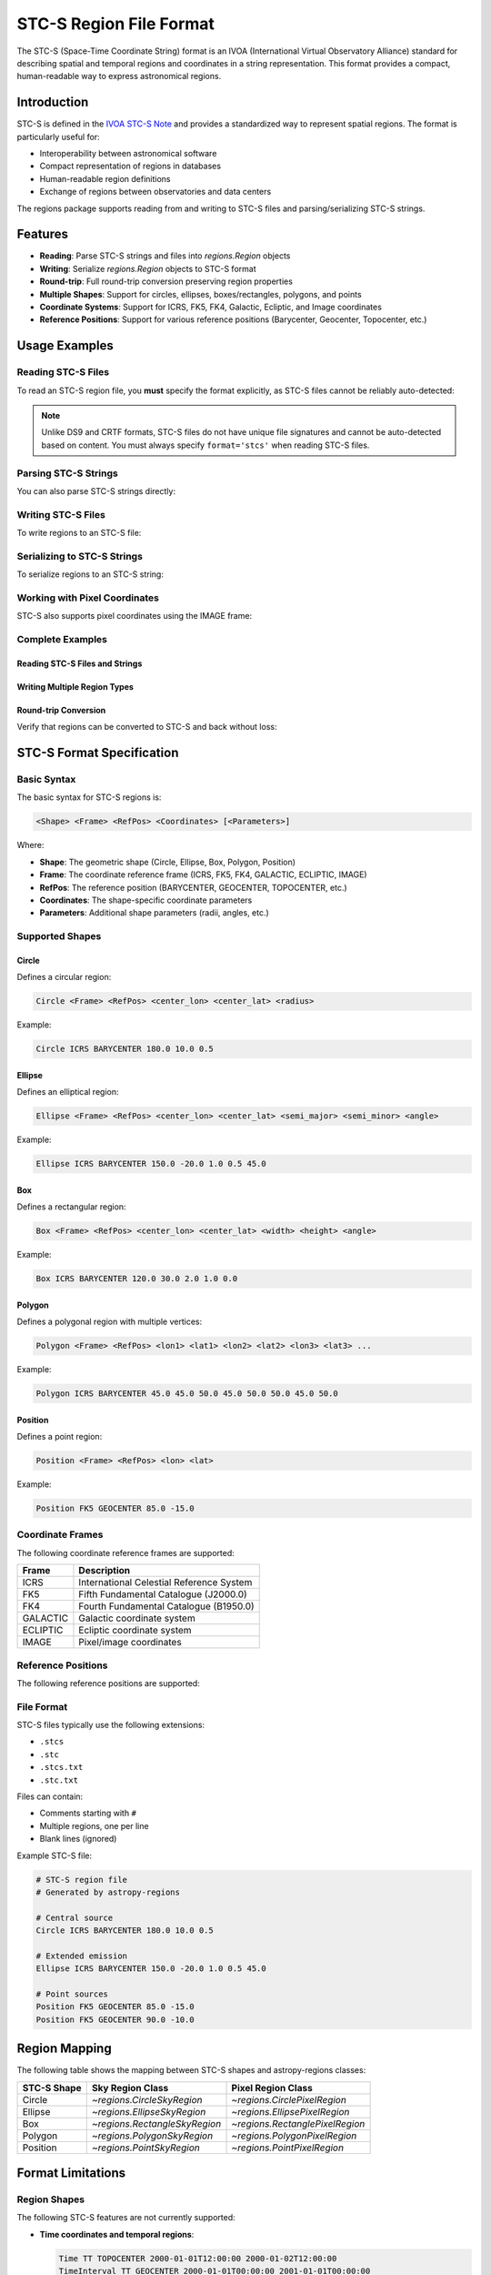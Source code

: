 .. _stcs_io:

STC-S Region File Format
========================

The STC-S (Space-Time Coordinate String) format is an IVOA (International
Virtual Observatory Alliance) standard for describing spatial and temporal
regions and coordinates in a string representation. This format provides a
compact, human-readable way to express astronomical regions.

Introduction
------------

STC-S is defined in the `IVOA STC-S Note`_ and provides a standardized way to
represent spatial regions. The format is particularly useful for:

* Interoperability between astronomical software
* Compact representation of regions in databases
* Human-readable region definitions
* Exchange of regions between observatories and data centers

The regions package supports reading from and writing to STC-S files and
parsing/serializing STC-S strings.

Features
--------

- **Reading**: Parse STC-S strings and files into `regions.Region` objects
- **Writing**: Serialize `regions.Region` objects to STC-S format
- **Round-trip**: Full round-trip conversion preserving region properties
- **Multiple Shapes**: Support for circles, ellipses, boxes/rectangles, polygons, and points
- **Coordinate Systems**: Support for ICRS, FK5, FK4, Galactic, Ecliptic, and Image coordinates
- **Reference Positions**: Support for various reference positions (Barycenter, Geocenter, Topocenter, etc.)

Usage Examples
--------------

Reading STC-S Files
^^^^^^^^^^^^^^^^^^^

To read an STC-S region file, you **must** specify the format explicitly,
as STC-S files cannot be reliably auto-detected:

.. doctest-skip::

    >>> from regions import Regions
    >>> regions = Regions.read('my_regions.stcs', format='stcs')

.. note::
    Unlike DS9 and CRTF formats, STC-S files do not have unique file
    signatures and cannot be auto-detected based on content. You must
    always specify ``format='stcs'`` when reading STC-S files.

Parsing STC-S Strings
^^^^^^^^^^^^^^^^^^^^^

You can also parse STC-S strings directly:

.. doctest-skip::

    >>> stcs_string = """
    ... # Example STC-S regions
    ... Circle ICRS BARYCENTER 180.0 10.0 0.5
    ... Ellipse ICRS BARYCENTER 150.0 -20.0 1.0 0.5 45.0
    ... Position FK5 GEOCENTER 85.0 -15.0
    ... """
    >>> regions = Regions.parse(stcs_string, format='stcs')
    >>> print(regions)
    [<CircleSkyRegion(center=<SkyCoord (ICRS): (ra, dec) in deg (180., 10.)>, radius=0.5 deg)>,
     <EllipseSkyRegion(center=<SkyCoord (ICRS): (ra, dec) in deg (150., -20.)>, width=2.0 deg, height=1.0 deg, angle=45.0 deg)>,
     <PointSkyRegion(center=<SkyCoord (FK5: equinox=J2000.000): (ra, dec) in deg (85., -15.)>)>]

Writing STC-S Files
^^^^^^^^^^^^^^^^^^^

To write regions to an STC-S file:

.. doctest-skip::

    >>> import astropy.units as u
    >>> from astropy.coordinates import SkyCoord
    >>> from regions import CircleSkyRegion, Regions
    >>> center = SkyCoord(180.0, 10.0, unit='degree', frame='icrs')
    >>> circle = CircleSkyRegion(center=center, radius=0.5 * u.degree)
    >>> regions = Regions([circle])
    >>> regions.write('output.stcs', format='stcs', overwrite=True)

Serializing to STC-S Strings
^^^^^^^^^^^^^^^^^^^^^^^^^^^^

To serialize regions to an STC-S string:

.. doctest-skip::

    >>> stcs_string = regions.serialize(format='stcs')
    >>> print(stcs_string)
    Circle ICRS BARYCENTER 180 10 0.5

Working with Pixel Coordinates
^^^^^^^^^^^^^^^^^^^^^^^^^^^^^^

STC-S also supports pixel coordinates using the IMAGE frame:

.. doctest-skip::

    >>> from regions.core import PixCoord
    >>> from regions import CirclePixelRegion
    >>> center = PixCoord(100.5, 200.3)
    >>> pixel_circle = CirclePixelRegion(center=center, radius=15.0)
    >>> stcs_string = pixel_circle.serialize(format='stcs')
    >>> print(stcs_string)
    Circle IMAGE UNKNOWN 100.5 200.3 15

Complete Examples
^^^^^^^^^^^^^^^^^

Reading STC-S Files and Strings
~~~~~~~~~~~~~~~~~~~~~~~~~~~~~~~

.. doctest-skip::

    >>> from regions import Regions
    >>>
    >>> # Parse STC-S string directly
    >>> stcs_string = \"\"\"
    ... # Example STC-S regions
    ... Circle ICRS BARYCENTER 180.0 10.0 0.5
    ... Ellipse ICRS BARYCENTER 150.0 -20.0 1.0 0.5 45.0
    ... Position FK5 GEOCENTER 85.0 -15.0
    ... \"\"\"
    >>>
    >>> regions = Regions.parse(stcs_string, format='stcs')
    >>> print(f"Parsed {len(regions)} regions:")
    Parsed 3 regions:
    >>> for i, region in enumerate(regions):
    ...     print(f"  {i+1}. {region}")
      1. <CircleSkyRegion(center=<SkyCoord (ICRS): (ra, dec) in deg (180., 10.)>, radius=0.5 deg)>
      2. <EllipseSkyRegion(center=<SkyCoord (ICRS): (ra, dec) in deg (150., -20.)>, width=2.0 deg, height=1.0 deg, angle=45.0 deg)>
      3. <PointSkyRegion(center=<SkyCoord (FK5: equinox=J2000.000): (ra, dec) in deg (85., -15.)>)>

Writing Multiple Region Types
~~~~~~~~~~~~~~~~~~~~~~~~~~~~~

.. doctest-skip::

    >>> import astropy.units as u
    >>> from astropy.coordinates import SkyCoord
    >>> from regions.core import PixCoord, Regions
    >>> from regions.shapes import (CirclePixelRegion, CircleSkyRegion,
    ...                            EllipseSkyRegion, PolygonSkyRegion,
    ...                            PointSkyRegion)
    >>>
    >>> # Create some example regions
    >>> regions = []
    >>>
    >>> # Sky circle
    >>> center = SkyCoord(180.0, 10.0, unit='degree', frame='icrs')
    >>> circle = CircleSkyRegion(center=center, radius=0.5 * u.degree)
    >>> regions.append(circle)
    >>>
    >>> # Sky ellipse
    >>> center = SkyCoord(150.0, -20.0, unit='degree', frame='icrs')
    >>> ellipse = EllipseSkyRegion(center=center, width=2.0 * u.degree,
    ...                          height=1.0 * u.degree, angle=45.0 * u.degree)
    >>> regions.append(ellipse)
    >>>
    >>> # Sky polygon
    >>> vertices = SkyCoord([45.0, 50.0, 50.0, 45.0],
    ...                    [45.0, 45.0, 50.0, 50.0],
    ...                    unit='degree', frame='icrs')
    >>> polygon = PolygonSkyRegion(vertices=vertices)
    >>> regions.append(polygon)
    >>>
    >>> # Point region
    >>> center = SkyCoord(85.0, -15.0, unit='degree', frame='fk5')
    >>> point = PointSkyRegion(center=center)
    >>> regions.append(point)
    >>>
    >>> # Pixel circle
    >>> center = PixCoord(100.5, 200.3)
    >>> pixel_circle = CirclePixelRegion(center=center, radius=15.0)
    >>> regions.append(pixel_circle)
    >>>
    >>> regions_obj = Regions(regions)
    >>>
    >>> # Serialize to STC-S string
    >>> stcs_string = regions_obj.serialize(format='stcs')
    >>> print("Serialized STC-S:")
    Serialized STC-S:
    >>> print(stcs_string)
    Circle ICRS BARYCENTER 180 10 0.5
    Ellipse ICRS BARYCENTER 150 -20 1 0.5 45
    Polygon ICRS BARYCENTER 45 45 50 45 50 50 45 50
    Position FK5 BARYCENTER 85 -15
    Circle IMAGE UNKNOWN 100.5 200.3 15
    >>>
    >>> # Write to file (uncomment to actually write)
    >>> # regions_obj.write('output.stcs', format='stcs', overwrite=True)

Round-trip Conversion
~~~~~~~~~~~~~~~~~~~~~

Verify that regions can be converted to STC-S and back without loss:

.. doctest-skip::

    >>> # Original STC-S
    >>> original_stcs = \"\"\"Circle ICRS BARYCENTER 180.0 10.0 0.5
    ... Ellipse ICRS BARYCENTER 150.0 -20.0 1.0 0.5 45.0
    ... Position FK5 GEOCENTER 85.0 -15.0\"\"\"
    >>>
    >>> print("Original STC-S:")
    Original STC-S:
    >>> print(original_stcs)
    Circle ICRS BARYCENTER 180.0 10.0 0.5
    Ellipse ICRS BARYCENTER 150.0 -20.0 1.0 0.5 45.0
    Position FK5 GEOCENTER 85.0 -15.0
    >>>
    >>> # Parse
    >>> regions = Regions.parse(original_stcs, format='stcs')
    >>> print(f"\\nParsed {len(regions)} regions")

    Parsed 3 regions
    >>>
    >>> # Serialize back
    >>> serialized = regions.serialize(format='stcs')
    >>> print("\\nSerialized back to STC-S:")

    Serialized back to STC-S:
    >>> print(serialized)
    Circle ICRS BARYCENTER 180 10 0.5
    Ellipse ICRS BARYCENTER 150 -20 1 0.5 45
    Position FK5 BARYCENTER 85 -15
    >>>
    >>> # Parse again to verify
    >>> regions2 = Regions.parse(serialized, format='stcs')
    >>> print(f"\\nRe-parsed {len(regions2)} regions - round-trip successful!")

    Re-parsed 3 regions - round-trip successful!

STC-S Format Specification
---------------------------

Basic Syntax
^^^^^^^^^^^^

The basic syntax for STC-S regions is:

.. code-block::

    <Shape> <Frame> <RefPos> <Coordinates> [<Parameters>]

Where:

* **Shape**: The geometric shape (Circle, Ellipse, Box, Polygon, Position)
* **Frame**: The coordinate reference frame (ICRS, FK5, FK4, GALACTIC, ECLIPTIC, IMAGE)
* **RefPos**: The reference position (BARYCENTER, GEOCENTER, TOPOCENTER, etc.)
* **Coordinates**: The shape-specific coordinate parameters
* **Parameters**: Additional shape parameters (radii, angles, etc.)

Supported Shapes
^^^^^^^^^^^^^^^^

Circle
~~~~~~

Defines a circular region:

.. code-block::

    Circle <Frame> <RefPos> <center_lon> <center_lat> <radius>

Example:

.. code-block::

    Circle ICRS BARYCENTER 180.0 10.0 0.5

Ellipse
~~~~~~~

Defines an elliptical region:

.. code-block::

    Ellipse <Frame> <RefPos> <center_lon> <center_lat> <semi_major> <semi_minor> <angle>

Example:

.. code-block::

    Ellipse ICRS BARYCENTER 150.0 -20.0 1.0 0.5 45.0

Box
~~~

Defines a rectangular region:

.. code-block::

    Box <Frame> <RefPos> <center_lon> <center_lat> <width> <height> <angle>

Example:

.. code-block::

    Box ICRS BARYCENTER 120.0 30.0 2.0 1.0 0.0

Polygon
~~~~~~~

Defines a polygonal region with multiple vertices:

.. code-block::

    Polygon <Frame> <RefPos> <lon1> <lat1> <lon2> <lat2> <lon3> <lat3> ...

Example:

.. code-block::

    Polygon ICRS BARYCENTER 45.0 45.0 50.0 45.0 50.0 50.0 45.0 50.0

Position
~~~~~~~~

Defines a point region:

.. code-block::

    Position <Frame> <RefPos> <lon> <lat>

Example:

.. code-block::

    Position FK5 GEOCENTER 85.0 -15.0

Coordinate Frames
^^^^^^^^^^^^^^^^^

The following coordinate reference frames are supported:

=============  ===============================================
Frame          Description
=============  ===============================================
ICRS           International Celestial Reference System
FK5            Fifth Fundamental Catalogue (J2000.0)
FK4            Fourth Fundamental Catalogue (B1950.0)
GALACTIC       Galactic coordinate system
ECLIPTIC       Ecliptic coordinate system
IMAGE          Pixel/image coordinates
=============  ===============================================

Reference Positions
^^^^^^^^^^^^^^^^^^^

The following reference positions are supported:

=================  ===============================================
Reference Position Description
=================  ===============================================
BARYCENTER         Solar system barycenter
GEOCENTER          Earth center
TOPOCENTER         Earth surface/topocentric
HELIOCENTER        Sun center
LSR                Local Standard of Rest
LSRK               Kinematic Local Standard of Rest
LSRD               Dynamic Local Standard of Rest
UNKNOWN            Unspecified reference position
=================  ===============================================

File Format
^^^^^^^^^^^

STC-S files typically use the following extensions:

* ``.stcs``
* ``.stc``
* ``.stcs.txt``
* ``.stc.txt``

Files can contain:

* Comments starting with ``#``
* Multiple regions, one per line
* Blank lines (ignored)

Example STC-S file:

.. code-block::

    # STC-S region file
    # Generated by astropy-regions

    # Central source
    Circle ICRS BARYCENTER 180.0 10.0 0.5

    # Extended emission
    Ellipse ICRS BARYCENTER 150.0 -20.0 1.0 0.5 45.0

    # Point sources
    Position FK5 GEOCENTER 85.0 -15.0
    Position FK5 GEOCENTER 90.0 -10.0

Region Mapping
--------------

The following table shows the mapping between STC-S shapes and
astropy-regions classes:

=============  =================================  =================================
STC-S Shape    Sky Region Class                   Pixel Region Class
=============  =================================  =================================
Circle         `~regions.CircleSkyRegion`         `~regions.CirclePixelRegion`
Ellipse        `~regions.EllipseSkyRegion`        `~regions.EllipsePixelRegion`
Box            `~regions.RectangleSkyRegion`      `~regions.RectanglePixelRegion`
Polygon        `~regions.PolygonSkyRegion`        `~regions.PolygonPixelRegion`
Position       `~regions.PointSkyRegion`          `~regions.PointPixelRegion`
=============  =================================  =================================

Format Limitations
------------------

Region Shapes
^^^^^^^^^^^^^

The following STC-S features are not currently supported:

* **Time coordinates and temporal regions**:

  .. code-block::

      Time TT TOPOCENTER 2000-01-01T12:00:00 2000-01-02T12:00:00
      TimeInterval TT GEOCENTER 2000-01-01T00:00:00 2001-01-01T00:00:00

* **Spectral coordinates**:

  .. code-block::

      Spectral TOPOCENTER 1420.4 MHz
      SpectralInterval BARYCENTER 1400.0 1440.0 MHz

* **Redshift specifications**:

  .. code-block::

      RedshiftInterval BARYCENTER VELOCITY OPTICAL 200.0 2300.0 km/s
      Redshift BARYCENTER VELOCITY RADIO 0.1

* **Complex compound operations**:

  .. code-block::

      Union ICRS BARYCENTER (Circle 180 10 0.5) (Circle 190 20 0.5)
      Intersection ICRS BARYCENTER (Circle 180 10 2.0) (Box 180 10 1.0 1.0 0.0)
      Difference ICRS BARYCENTER (Circle 180 10 2.0) (Circle 180 10 0.5)

* **Unit specifications and mixed units**:

  .. code-block::

      Circle ICRS BARYCENTER unit deg arcsec 180.0 10.0 30.0

* **Error bounds and uncertainties**:

  .. code-block::

      Circle ICRS BARYCENTER 180.0 10.0 0.5 Error 0.1 0.1 0.05

* **Resolution and pixel size specifications**:

  .. code-block::

      Circle ICRS BARYCENTER 180.0 10.0 0.5 Resolution 0.1 PixSize 0.05

Coordinate Systems
^^^^^^^^^^^^^^^^^^

* Only spatial coordinates are supported; temporal coordinates are ignored
* Complex coordinate transformations are not implemented
* Some specialized coordinate systems may not be fully supported

Auto-detection Limitations
^^^^^^^^^^^^^^^^^^^^^^^^^^

* **STC-S files cannot be auto-detected** based on content, as they lack unique
  file signatures and use keywords that also appear in DS9, CRTF, and other
  region formats. You must always specify ``format='stcs'`` explicitly when
  reading STC-S files.

* Auto-detection only works based on file extensions (``.stcs``, ``.stc``,
  ``.stcs.txt``, ``.stc.txt``).

Other Limitations
^^^^^^^^^^^^^^^^^

* Reading and writing an STC-S file will not produce an identical file to the
  original, but the encoded regions are identical. The regions will produce
  identical `~regions.Region` objects when read back in again.

* Comments and formatting may not be preserved exactly during round-trip
  operations.

* Error handling for malformed STC-S strings could be more detailed.

Examples
--------

Complete Example
^^^^^^^^^^^^^^^^

Here's a complete example showing how to work with STC-S files:

.. doctest-skip::

    >>> import astropy.units as u
    >>> from astropy.coordinates import SkyCoord
    >>> from regions import (CircleSkyRegion, EllipseSkyRegion,
    ...                      PolygonSkyRegion, PointSkyRegion, Regions)

    >>> # Create some regions
    >>> regions = []

    >>> # Sky circle
    >>> center = SkyCoord(180.0, 10.0, unit='degree', frame='icrs')
    >>> circle = CircleSkyRegion(center=center, radius=0.5 * u.degree)
    >>> regions.append(circle)

    >>> # Sky ellipse
    >>> center = SkyCoord(150.0, -20.0, unit='degree', frame='icrs')
    >>> ellipse = EllipseSkyRegion(center=center, width=2.0 * u.degree,
    ...                          height=1.0 * u.degree, angle=45.0 * u.degree)
    >>> regions.append(ellipse)

    >>> # Polygon
    >>> vertices = SkyCoord([45.0, 50.0, 50.0, 45.0],
    ...                    [45.0, 45.0, 50.0, 50.0],
    ...                    unit='degree', frame='icrs')
    >>> polygon = PolygonSkyRegion(vertices=vertices)
    >>> regions.append(polygon)

    >>> # Point
    >>> center = SkyCoord(85.0, -15.0, unit='degree', frame='fk5')
    >>> point = PointSkyRegion(center=center)
    >>> regions.append(point)

    >>> regions_obj = Regions(regions)

    >>> # Write to file
    >>> regions_obj.write('example.stcs', format='stcs', overwrite=True)

    >>> # Read back
    >>> read_regions = Regions.read('example.stcs', format='stcs')
    >>> print(f"Read {len(read_regions)} regions")
    Read 4 regions

Round-trip Conversion
^^^^^^^^^^^^^^^^^^^^

STC-S supports full round-trip conversion:

.. doctest-skip::

    >>> # Original STC-S
    >>> original = "Circle ICRS BARYCENTER 180.0 10.0 0.5"
    >>>
    >>> # Parse -> Serialize -> Parse
    >>> regions = Regions.parse(original, format='stcs')
    >>> serialized = regions.serialize(format='stcs')
    >>> regions2 = Regions.parse(serialized, format='stcs')
    >>>
    >>> # Verify consistency
    >>> r1, r2 = regions[0], regions2[0]
    >>> print(f"Original center: {r1.center}")
    >>> print(f"Round-trip center: {r2.center}")
    >>> print(f"Centers match: {r1.center.separation(r2.center) < 1e-10 * u.degree}")

Implementation Details
----------------------

The STC-S module consists of:

- **`core.py`**: Core parsing functions, mappings, and utilities
- **`connect.py`**: File format identification and registry
- **`read.py`**: STC-S reading and parsing functionality
- **`write.py`**: STC-S writing and serialization functionality
- **`tests/`**: Comprehensive test suite

Key Functions
^^^^^^^^^^^^^

- `validate_stcs_string()`: Validate STC-S format
- `parse_coordinate_frame()`: Extract coordinate frame and reference position
- `parse_numbers()`: Parse numeric parameters
- `_parse_stcs()`: Main parsing function
- `_serialize_stcs()`: Main serialization function

Testing
-------

The STC-S module includes a comprehensive test suite. Run tests using:

.. code-block:: bash

    # Run all STC-S tests
    pytest regions/io/stcs/tests/

    # Run specific test file
    pytest regions/io/stcs/tests/test_stcs.py

    # Run with verbose output
    pytest regions/io/stcs/tests/ -v

Test data files are located in `regions/io/stcs/tests/data/` and include:

- `stcs_basic.stcs`: Basic shape examples
- `stcs_pixel.stcs`: Pixel coordinate examples
- `stcs_complex.stcs`: Complex region examples

References
----------

- `IVOA STC-S Standard`_
- `CDS STC-S Rust Implementation`_
- `astropy-regions Issue #21`_

.. _IVOA STC-S Note: https://www.ivoa.net/documents/Notes/STC-S/20091030/NOTE-STC-S-1.33-20091030.html
.. _IVOA STC-S Standard: https://www.ivoa.net/documents/Notes/STC-S/20091030/NOTE-STC-S-1.33-20091030.html
.. _CDS STC-S Rust Implementation: https://github.com/cds-astro/cds-stc-rust/
.. _astropy-regions Issue #21: https://github.com/astropy/regions/issues/21
